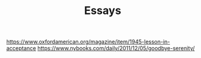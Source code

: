#+TITLE: Essays

https://www.oxfordamerican.org/magazine/item/1945-lesson-in-acceptance
https://www.nybooks.com/daily/2011/12/05/goodbye-serenity/

